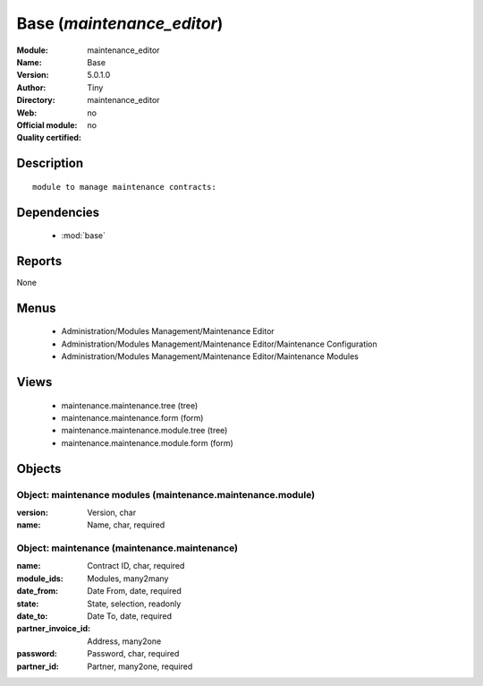 
.. module:: maintenance_editor
    :synopsis: Base 
    :noindex:
.. 

.. raw:: html

    <link rel="stylesheet" href="../_static/hide_objects_in_sidebar.css" type="text/css" />

Base (*maintenance_editor*)
===========================
:Module: maintenance_editor
:Name: Base
:Version: 5.0.1.0
:Author: Tiny
:Directory: maintenance_editor
:Web: 
:Official module: no
:Quality certified: no

Description
-----------

::

  module to manage maintenance contracts:

Dependencies
------------

 * :mod:`base`

Reports
-------

None


Menus
-------

 * Administration/Modules Management/Maintenance Editor
 * Administration/Modules Management/Maintenance Editor/Maintenance Configuration
 * Administration/Modules Management/Maintenance Editor/Maintenance Modules

Views
-----

 * maintenance.maintenance.tree (tree)
 * maintenance.maintenance.form (form)
 * maintenance.maintenance.module.tree (tree)
 * maintenance.maintenance.module.form (form)


Objects
-------

Object: maintenance modules (maintenance.maintenance.module)
############################################################



:version: Version, char





:name: Name, char, required




Object: maintenance (maintenance.maintenance)
#############################################



:name: Contract ID, char, required





:module_ids: Modules, many2many





:date_from: Date From, date, required





:state: State, selection, readonly





:date_to: Date To, date, required





:partner_invoice_id: Address, many2one





:password: Password, char, required





:partner_id: Partner, many2one, required


